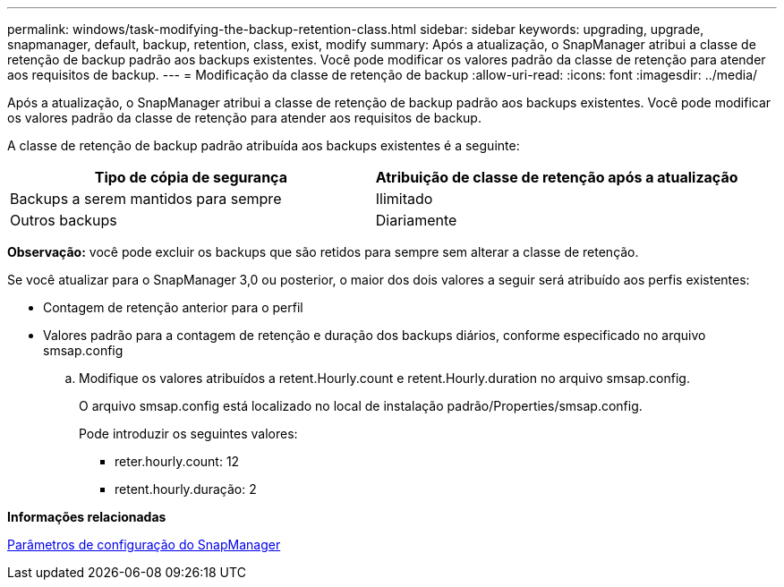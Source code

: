 ---
permalink: windows/task-modifying-the-backup-retention-class.html 
sidebar: sidebar 
keywords: upgrading, upgrade, snapmanager, default, backup, retention, class, exist, modify 
summary: Após a atualização, o SnapManager atribui a classe de retenção de backup padrão aos backups existentes. Você pode modificar os valores padrão da classe de retenção para atender aos requisitos de backup. 
---
= Modificação da classe de retenção de backup
:allow-uri-read: 
:icons: font
:imagesdir: ../media/


[role="lead"]
Após a atualização, o SnapManager atribui a classe de retenção de backup padrão aos backups existentes. Você pode modificar os valores padrão da classe de retenção para atender aos requisitos de backup.

A classe de retenção de backup padrão atribuída aos backups existentes é a seguinte:

|===
| Tipo de cópia de segurança | Atribuição de classe de retenção após a atualização 


 a| 
Backups a serem mantidos para sempre
 a| 
Ilimitado



 a| 
Outros backups
 a| 
Diariamente

|===
*Observação:* você pode excluir os backups que são retidos para sempre sem alterar a classe de retenção.

Se você atualizar para o SnapManager 3,0 ou posterior, o maior dos dois valores a seguir será atribuído aos perfis existentes:

* Contagem de retenção anterior para o perfil
* Valores padrão para a contagem de retenção e duração dos backups diários, conforme especificado no arquivo smsap.config
+
.. Modifique os valores atribuídos a retent.Hourly.count e retent.Hourly.duration no arquivo smsap.config.
+
O arquivo smsap.config está localizado no local de instalação padrão/Properties/smsap.config.

+
Pode introduzir os seguintes valores:

+
*** reter.hourly.count: 12
*** retent.hourly.duração: 2






*Informações relacionadas*

xref:reference-snapmanager-configuration-parameters.adoc[Parâmetros de configuração do SnapManager]
